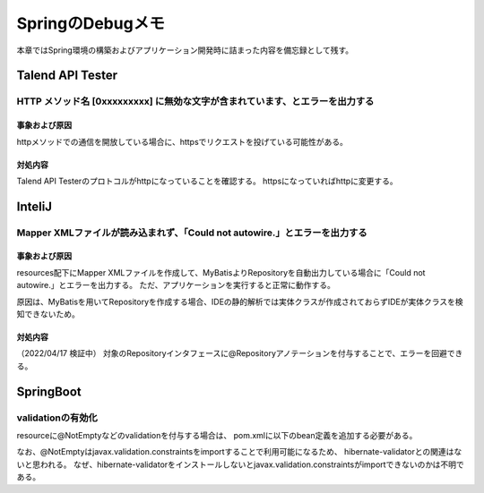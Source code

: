 =====================================================
SpringのDebugメモ
=====================================================
本章ではSpring環境の構築およびアプリケーション開発時に詰まった内容を備忘録として残す。

Talend API Tester
==================

HTTP メソッド名 [0xxxxxxxxx] に無効な文字が含まれています、とエラーを出力する
------------------------------------------------------------------------------

事象および原因
^^^^^^^^^^^^^^

.. sourcecode:: console
   :linenos:

   java.lang.IllegalArgumentException: HTTP メソッド名[0x160x030x010x020x000x010x000x010xfc0x030x
   030x97_;&0x860xa60xeb0xdc[0xa90x040xfb0x000x130x070x84.0xd00x0e0x920x9aZ0xc00xe20xca0x050x06v
   70xb80xbe8 ] に無効な文字が含まれています。HTTP メソッド名は決められたトークンでなければなりません。

httpメソッドでの通信を開放している場合に、httpsでリクエストを投げている可能性がある。

対処内容
^^^^^^^^^^^^^^

Talend API Testerのプロトコルがhttpになっていることを確認する。
httpsになっていればhttpに変更する。

InteliJ
==================

Mapper XMLファイルが読み込まれず、「Could not autowire.」とエラーを出力する
--------------------------------------------------------------------------------

事象および原因
^^^^^^^^^^^^^^
.. sourcecode:: console
   :linenos:

   Could not autowire. No beans of 'AccountRepository' type found.

resources配下にMapper XMLファイルを作成して、MyBatisよりRepositoryを自動出力している場合に「Could not autowire.」とエラーを出力する。
ただ、アプリケーションを実行すると正常に動作する。


原因は、MyBatisを用いてRepositoryを作成する場合、IDEの静的解析では実体クラスが作成されておらずIDEが実体クラスを検知できないため。

対処内容
^^^^^^^^
（2022/04/17 検証中）
対象のRepositoryインタフェースに@Repositoryアノテーションを付与することで、エラーを回避できる。


SpringBoot
==================

validationの有効化
--------------------
resourceに@NotEmptyなどのvalidationを付与する場合は、
pom.xmlに以下のbean定義を追加する必要がある。

なお、@NotEmptyはjavax.validation.constraintsをimportすることで利用可能になるため、
hibernate-validatorとの関連はないと思われる。
なぜ、hibernate-validatorをインストールしないとjavax.validation.constraintsがimportできないのかは不明である。

.. sourcecode:: xml
   :linenos:

   <dependency>
      <groupId>org.hibernate.validator</groupId>
      <artifactId>hibernate-validator</artifactId>
   </dependency>
